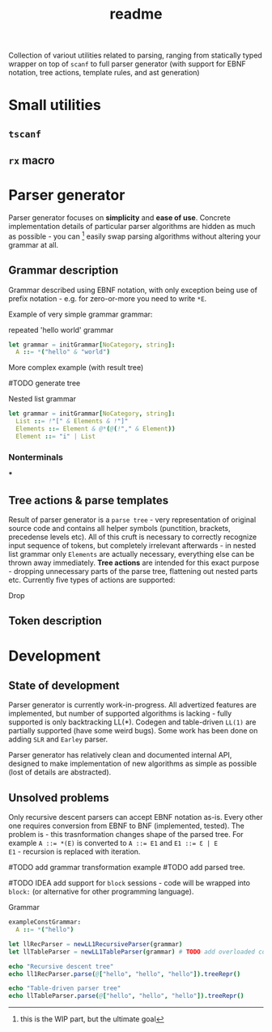 #+title: readme

Collection of variout utilities related to parsing, ranging from
statically typed wrapper on top of ~scanf~ to full parser generator
(with support for EBNF notation, tree actions, template rules, and ast
generation)

* Small utilities

** ~tscanf~

** ~rx~ macro

* Parser generator

Parser generator focuses on *simplicity* and *ease of use*. Concrete
implementation details of particular parser algorithms are hidden as
much as possible - you can [fn::this is the WIP part, but the ultimate
goal] easily swap parsing algorithms without altering your grammar at
all.

** Grammar description

Grammar described using EBNF notation, with only exception being use
of prefix notation - e.g. for zero-or-more you need to write ~*E~.

Example of very simple grammar grammar:

#+caption: repeated 'hello world' grammar
#+begin_src nim
  let grammar = initGrammar[NoCategory, string]:
    A ::= *("hello" & "world")
#+end_src

More complex example (with result tree)

#TODO generate tree

#+caption: Nested list grammar
#+begin_src nim
  let grammar = initGrammar[NoCategory, string]:
    List ::= !"[" & Elements & !"]"
    Elements ::= Element & @*(@(!"," & Element))
    Element ::= "i" | List
#+end_src

*** Nonterminals

***

** Tree actions & parse templates

Result of parser generator is a =parse tree= - very representation of
original source code and contains all helper symbols (punctition,
brackets, precedense levels etc). All of this cruft is necessary to
correctly recognize input sequence of tokens, but completely
irrelevant afterwards - in nested list grammar only ~Elements~ are
actually necessary, everything else can be thrown away immediately.
*Tree actions* are intended for this exact purpose - dropping
unnecessary parts of the parse tree, flattening out nested parts etc.
Currently five types of actions are supported:

- Drop ::

** Token description

* Development

** State of development

Parser generator is currently work-in-progress. All advertized
features are implemented, but number of supported algorithms is
lacking - fully supported is only backtracking LL(*). Codegen and
table-driven ~LL(1)~ are partially supported (have some weird bugs).
Some work has been done on adding ~SLR~ and ~Earley~ parser.

Parser generator has relatively clean and documented internal API,
designed to make implementation of new algorithms as simple as
possible (lost of details are abstracted).

** Unsolved problems

Only recursive descent parsers can accept EBNF notation as-is. Every
other one requires conversion from EBNF to BNF (implemented, tested).
The problem is - this trasnformation changes shape of the parsed tree.
For example ~A ::= *(E)~ is converted to ~A ::= E1~ and ~E1 ::= Ɛ | E
E1~ - recursion is replaced with iteration.

#TODO add grammar transformation example
#TODO add parsed tree.

#TODO IDEA add support for ~block~ sessions - code will be wrapped
into ~block:~ (or alternative for other programming language).

#+caption: Grammar
#+begin_src nim
exampleConstGrammar:
  A ::= *("hello")

let llRecParser = newLL1RecursiveParser(grammar)
let llTableParser = newLL1TableParser(grammar) # TODO add overloaded constructor for example
#+end_src

#+begin_src nim
echo "Recursive descent tree"
echo ll1RecParser.parse(@["hello", "hello", "hello"]).treeRepr()

echo "Table-driven parser tree"
echo llTableParser.parse(@["hello", "hello", "hello"]).treeRepr()
#+end_src

